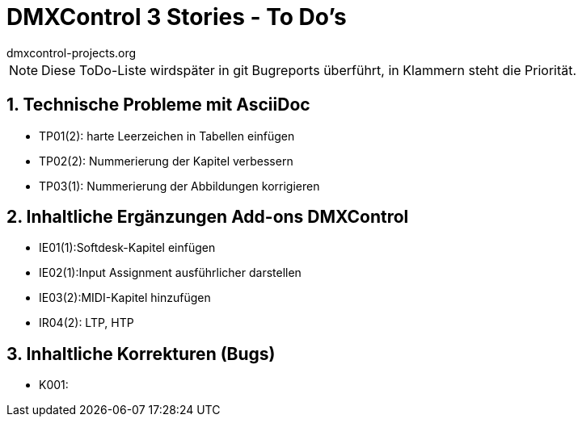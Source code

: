 :imagesdir: ./images/




= DMXControl 3 Stories - To Do's
dmxcontrol-projects.org

:doctype: book
:encoding: utf-8
:lang: de
:toc: left
:numbered:

[%hardbreaks]
NOTE: Diese ToDo-Liste wirdspäter in git Bugreports überführt, in Klammern steht die Priorität.
  
== Technische Probleme mit AsciiDoc

* TP01(2): harte Leerzeichen in Tabellen einfügen
* TP02(2): Nummerierung der Kapitel verbessern
* TP03(1): Nummerierung der Abbildungen korrigieren

== Inhaltliche Ergänzungen Add-ons DMXControl

* IE01(1):Softdesk-Kapitel einfügen
* IE02(1):Input Assignment ausführlicher darstellen
* IE03(2):MIDI-Kapitel hinzufügen
* IR04(2): LTP, HTP

== Inhaltliche Korrekturen (Bugs)

* K001: 



<<<
